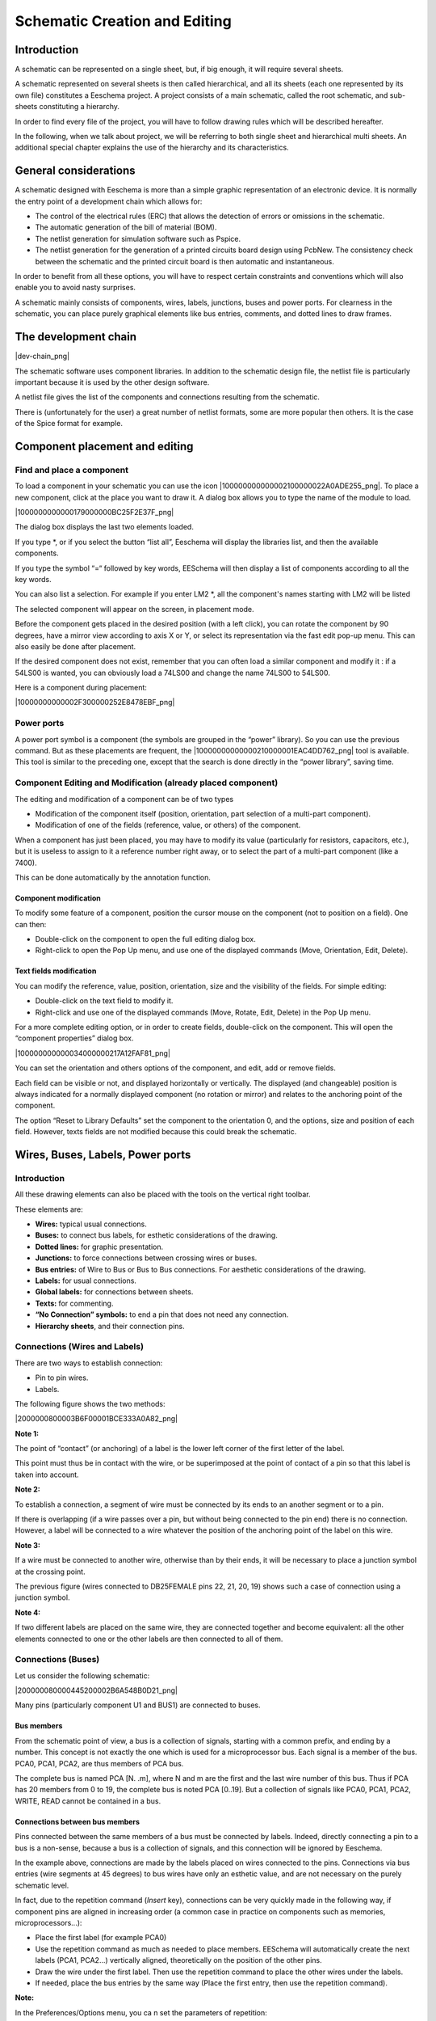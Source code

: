 Schematic Creation and Editing
------------------------------



Introduction
~~~~~~~~~~~~

A schematic can be represented on a single sheet, but, if big enough, it
will require several sheets.

A schematic represented on several sheets is then called hierarchical,
and all its sheets (each one represented by its own file) constitutes a
Eeschema project. A project consists of a main schematic, called the root
schematic, and sub-sheets constituting a hierarchy.

In order to find every file of the project, you will have to follow
drawing rules which will be described hereafter.

In the following, when we talk about project, we will be referring to
both single sheet and hierarchical multi sheets. An additional special
chapter explains the use of the hierarchy and its characteristics.

General considerations
~~~~~~~~~~~~~~~~~~~~~~

A schematic designed with Eeschema is more than a simple graphic
representation of an electronic device. It is normally the entry point of
a development chain which allows for:

*   The control of the electrical rules (ERC) that allows the detection
    of errors or omissions in the schematic.

*   The automatic generation of the bill of material (BOM).

*   The netlist generation for simulation software such as Pspice.

*   The netlist generation for the generation of a printed circuits board
    design using PcbNew. The consistency check between the schematic and the
    printed circuit board is then automatic and instantaneous.



In order to benefit from all these options, you will have to respect
certain constraints and conventions which will also enable you to avoid
nasty surprises.

A schematic mainly consists of components, wires, labels, junctions,
buses and power ports. For clearness in the schematic, you can place
purely graphical elements like bus entries, comments, and dotted lines to
draw frames.

The development chain
~~~~~~~~~~~~~~~~~~~~~

|dev-chain_png|

The schematic software uses component libraries. In addition to the
schematic design file, the netlist file is particularly important because
it is used by the other design software.

A netlist file gives the list of the components and connections resulting from the schematic.

There is (unfortunately for the user) a great number of netlist formats,
some are more popular then others. It is the case of the Spice format for
example.

Component placement and editing
~~~~~~~~~~~~~~~~~~~~~~~~~~~~~~~

Find and place a component
^^^^^^^^^^^^^^^^^^^^^^^^^^

To load a component in your schematic you can use the icon
|100000000000002100000022A0ADE255_png|. To place a new component, click
at the place you want to draw it. A dialog box allows you to type the
name of the module to load.

|1000000000000179000000BC25F2E37F_png|

The dialog box displays the last two elements loaded.

If you type \*, or if you select the button “list all”, Eeschema will
display the libraries list, and then the available components.

If you type the symbol “=“ followed by key words, EESchema will then
display a list of components according to all the key words.

You can also list a selection. For example if you enter LM2 \*, all the
component's names starting with LM2 will be listed

The selected component will appear on the screen, in placement mode.

Before the component gets placed in the desired position (with a left
click), you can rotate the component by 90 degrees, have a mirror view
according to axis X or Y, or select its representation via the fast edit
pop-up menu. This can also easily be done after placement.

If the desired component does not exist, remember that you can often load
a similar component and modify it : if a 54LS00 is wanted, you can
obviously load a 74LS00 and change the name 74LS00 to 54LS00.

Here is a component during placement:

|10000000000002F300000252E8478EBF_png|


Power ports
^^^^^^^^^^^

A power port symbol is a component (the symbols are grouped in the
“power” library). So you can use the previous command. But as these
placements are frequent, the |10000000000000210000001EAC4DD762_png| tool
is available. This tool is similar to the preceding one, except that the
search is done directly in the “power library”, saving time.

Component Editing and Modification (already placed component)
^^^^^^^^^^^^^^^^^^^^^^^^^^^^^^^^^^^^^^^^^^^^^^^^^^^^^^^^^^^^^

The editing and modification of a component can be of two types

*   Modification of the component itself (position, orientation, part selection of a multi-part component).



*   Modification of one of the fields (reference, value, or others) of the component.



When a component has just been placed, you may have to modify its value (particularly for resistors, capacitors, etc.), but it is useless to assign to it a reference number right away, or to select the part of a multi-part component (like a 7400).

This can be done automatically by the annotation function.

Component modification
++++++++++++++++++++++

To modify some feature of a component, position the cursor mouse on the component (not to position on a field). One can then:

*   Double-click on the component to open the full editing dialog box.



*   Right-click to open the Pop Up menu, and use one of the displayed commands (Move, Orientation, Edit, Delete).



Text fields modification
++++++++++++++++++++++++

You can modify the reference, value, position, orientation, size and the visibility of the fields. For simple editing:

*   Double-click on the text field to modify it.



*   Right-click and use one of the displayed commands (Move, Rotate, Edit, Delete) in the Pop Up menu.



For a more complete editing option, or in order to create fields, double-click on the component. This will open the “component properties” dialog box.

|100000000000034000000217A12FAF81_png|

You can set the orientation and others options of the component, and edit, add or remove fields.

Each field can be visible or not, and displayed horizontally or vertically. The displayed (and changeable) position is always indicated for a normally displayed component (no rotation or mirror) and relates to the anchoring point of the component.

The option “Reset to Library Defaults” set the component to the orientation 0, and the options, size and position of each field. However, texts fields are not modified because this could break the schematic.

Wires, Buses, Labels, Power ports
~~~~~~~~~~~~~~~~~~~~~~~~~~~~~~~~~

Introduction
^^^^^^^^^^^^

All these drawing elements can also be placed with the tools on the vertical right toolbar.

These elements are:

*   **Wires:** typical usual connections.

*   **Buses:** to connect bus labels, for esthetic considerations of the drawing.

*   **Dotted lines:** for graphic presentation.

*   **Junctions:** to force connections between crossing wires or buses.

*   **Bus entries:** of Wire to Bus or Bus to Bus connections. For aesthetic considerations of the drawing.

*   **Labels:** for usual connections.

*   **Global labels:** for connections between sheets.

*   **Texts:** for commenting.

*   **“No Connection” symbols:** to end a pin that does not need any connection.

*   **Hierarchy sheets**, and their connection pins.


Connections (Wires and Labels)
^^^^^^^^^^^^^^^^^^^^^^^^^^^^^^

There are two ways to establish connection:

*   Pin to pin wires.

*   Labels.


The following figure shows the two methods:

|2000000800003B6F00001BCE333A0A82_png|

**Note 1:**

The point of “contact” (or anchoring) of a label is the lower left corner
of the first letter of the label.

This point must thus be in contact with the wire, or be superimposed at
the point of contact of a pin so that this label is taken into account.

**Note 2:**

To establish a connection, a segment of wire must be connected by its
ends to an another segment or to a pin.

If there is overlapping (if a wire passes over a pin, but without being
connected to the pin end) there is no connection. However, a label will
be connected to a wire whatever the position of the anchoring point of
the label on this wire.

**Note 3:**

If a wire must be connected to another wire, otherwise than by their
ends, it will be necessary to place a junction symbol at the crossing
point.

The previous figure (wires connected to DB25FEMALE pins 22, 21, 20, 19)
shows such a case of connection using a junction symbol.

**Note 4:**

If two different labels are placed on the same wire, they are connected
together and become equivalent: all the other elements connected to one
or the other labels are then connected to all of them.

Connections (Buses)
^^^^^^^^^^^^^^^^^^^

Let us consider the following schematic:

|200000080000445200002B6A548B0D21_png|

Many pins (particularly component U1 and BUS1) are connected to buses.

Bus members
+++++++++++

From the schematic point of view, a bus is a collection of signals,
starting with a common prefix, and ending by a number. This concept is
not exactly the one which is used for a microprocessor bus. Each signal
is a member of the bus. PCA0, PCA1, PCA2, are thus members of PCA bus.

The complete bus is named PCA [N. .m], where N and m are the first and
the last wire number of this bus. Thus if PCA has 20 members from 0 to
19, the complete bus is noted PCA [0..19]. But a collection of signals
like PCA0, PCA1, PCA2, WRITE, READ cannot be contained in a bus.

Connections between bus members
+++++++++++++++++++++++++++++++

Pins connected between the same members of a bus must be connected by
labels. Indeed, directly connecting a pin to a bus is a non-sense,
because a bus is a collection of signals, and this connection will be
ignored by Eeschema.

In the example above, connections are made by the labels placed on wires
connected to the pins. Connections via bus entries (wire segments at 45
degrees) to bus wires have only an esthetic value, and are not necessary
on the purely schematic level.

In fact, due to the repetition command (*Insert* key), connections can be
very quickly made in the following way, if component pins are aligned in
increasing order (a common case in practice on components such as
memories, microprocessors...):

*   Place the first label (for example PCA0)

*   Use the repetition command as much as needed to place members.
    EESchema will automatically create the next labels (PCA1, PCA2...)
    vertically aligned, theoretically on the position of the other pins.

*   Draw the wire under the first label. Then use the repetition command
    to place the other wires under the labels.

*   If needed, place the bus entries by the same way (Place the first
    entry, then use the repetition command).


**Note:**

In the Preferences/Options menu, you ca n set the parameters of
repetition:

*   Vertical step.

*   Horizontal step.

*   Label increment (which can thus be incremented by 2, 3. or
    decremented).


Global Connections between buses
++++++++++++++++++++++++++++++++

You may need connections between buses, in order to link two buses having
different names, or in the case of a hierarchy, to create connections
between different sheets. You can make these connections in the following
way.

|20000008000037320000158046776F9F_png|

Buses PCA [0..15], ADR [0..7] and BUS [5..10] are connected together
(note the junction here because the vertical bus wire joins the middle of
the horizontal bus segment).

More precisely, the corresponding members are connected together : PCA0,
ADR0 are connected, (as same as PCA1 and ADR1… PCA7 and ADR7).

Furthermore, PCA5, BUS5 and ADR5 are connected (just as PCA6, BUS6 and
ADR6 like PCA7, BUS7 and ADR7).

PCA8 and BUS8 are also connected (just as PCA9 and BUS9, PCA10 and BUS10)

On the other hand you cannot connect members of different weights in this
way.

If you want to connect members of different weights from different buses,
you will have to do that member by member like two usual labels, placing
them on the same wire.

Power ports connection
^^^^^^^^^^^^^^^^^^^^^^

When the power pins of the components are visible, they must be
connected, as for any other signal.

The difficulty comes from components (such as gates and flip-flops) for
which the power pins are normally invisible (invisible power pins).

The difficulty is double because:

*   You cannot connect wires, because of their invisibility.

*   You do not know their name.


And moreover, it would be a bad idea to make them visible and to connect
them like the other pins, because the schematic would become unreadable
and not in accordance with usual conventions.

Note:

If you want to enforce the display of these invisible power pins, you
must check the option "Show invisible power pins" in the
Preferences/Options dialog box of the main menu, or the icon
|100000000000001500000015ACE0A40B_png| of the left toolbar (options
toolbar)

Eeschema connects automatically the invisible power pins:

All the invisible power pins of the same name are automatically connected
between them without other notice.

However these automatic connections must be supplemented:

- By connections to the other visible pins, connected to this power port.

- Possibly by connections between groups of invisible pins of different
  names (for example, the ground pins are usually called “GND” in TTL
  components and “VSS” in MOS, and they must be connected together).

For these connections, you must use power ports symbols (components
especially designed for this use, that you can create and modify with the
library editor).

These symbols consist of an invisible power pin associated with the
desired drawing.

Don't use labels, which have only a “local” connection ability, and which
would not connect the invisible power pins. (See hierarchy concepts for
more details).

The figure below shows an example of power ports connections.

|20000008000042E000001988C01B06F6_png|

In this example, ground (GND) is connected to power port VSS, and power
port VCC is connected to VDD.

Two PWR_FLAG symbols are visible. They indicate that the two power ports
VCC and GND are really connected to a power source.

Without these two flags, the ERC tool would diagnose:
*Warning: power port not powered*.

All these symbols are components of the schematic library "power".

“No Connection” symbols
^^^^^^^^^^^^^^^^^^^^^^^

These symbols are very useful to avoid undesired warnings in the ERC. The
electric rules check ensures that no connection has been inopportunely
left unconnected.

If pins must really remain unconnected, it is necessary to place a
No-Connection symbol (tool |1000000000000018000000159092E6A1_png|) on
these pins. These symbols however do not have any influence on the
generated netlists.

Drawing Complements
~~~~~~~~~~~~~~~~~~~

Text Comments
^^^^^^^^^^^^^

It can be useful (for a good comprehension of the schematic) to place
indications such as text fields, frames. Text fields (tool
|100000000000001700000017D11B5EC4_png|) and dotted lines (tool
|10000000000000170000001630B9A1C8_png|) are intended for this use,
contrary to labels and wires, which are connection elements.

Here you can find an example of a frame with a textual comment.

|2000000800001EB3000014FC09557A9D_png|

Sheet title block
^^^^^^^^^^^^^^^^^

The title block is edited with the tool
|20000008000002470000022DA00BC8FE_png|.

|10000000000002C100000230033A432A_png|


The complete title block will be as follows.

|1000000000000447000001493681DC5A_png|


The date and the sheet number (Sheet X/Y) are automatically updated:

*   Date: when you modify the schematic.

*   Sheet number (useful in hierarchy): by the annotation function.


